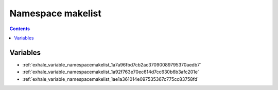 
.. _namespace_makelist:

Namespace makelist
==================


.. contents:: Contents
   :local:
   :backlinks: none





Variables
---------


- :ref:`exhale_variable_namespacemakelist_1a7a96fbd7cb2ac37090089795370aedb7`

- :ref:`exhale_variable_namespacemakelist_1a92f763e70ec614d7cc630b6b3afc201e`

- :ref:`exhale_variable_namespacemakelist_1ae1a361014e097535367c775cc83758fd`

